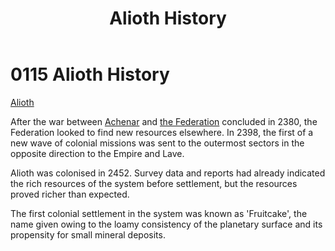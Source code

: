 :PROPERTIES:
:ID:       39e72fd5-ea91-4537-b091-554b678e69a0
:END:
#+title: Alioth History
#+filetags: :Empire:beacon:
* 0115 Alioth History
[[id:5c4e0227-24c0-4696-b2e1-5ba9fe0308f5][Alioth]]

After the war between [[id:bed8c27f-3cbe-49ad-b86f-7d87eacf804a][Achenar]] and [[id:d56d0a6d-142a-4110-9c9a-235df02a99e0][the Federation]] concluded in 2380,
the Federation looked to find new resources elsewhere. In 2398, the
first of a new wave of colonial missions was sent to the outermost
sectors in the opposite direction to the Empire and Lave.

Alioth was colonised in 2452. Survey data and reports had already
indicated the rich resources of the system before settlement, but the
resources proved richer than expected.

The first colonial settlement in the system was known as 'Fruitcake',
the name given owing to the loamy consistency of the planetary surface
and its propensity for small mineral deposits.

[[file:img/beacons/0115.png]]

